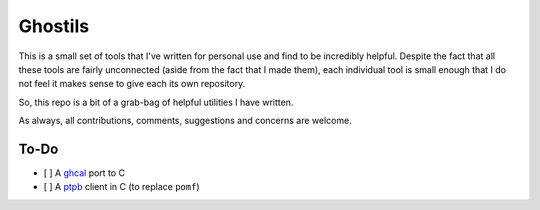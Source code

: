 Ghostils
========

This is a small set of tools that I've written for personal use and find to be incredibly helpful.
Despite the fact that all these tools are fairly unconnected (aside from the fact that I made them), each individual tool is small enough that I do not feel it makes sense to give each its own repository.

So, this repo is a bit of a grab-bag of helpful utilities I have written.

As always, all contributions, comments, suggestions and concerns are welcome.

To-Do
-----

- [ ] A `ghcal <https://github.com/IonicaBizau/ghcal>`_ port to C
- [ ] A `ptpb <https://ptpb.pw>`_ client in C (to replace ``pomf``)
